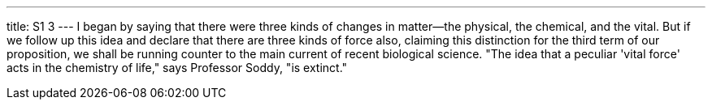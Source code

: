 ---
title: S1 3
---
I began by saying that there were three kinds of changes in matter--the physical, the chemical, and the vital. But if we follow up this idea and declare that there are three kinds of force also, claiming this distinction for the third term of our proposition, we shall be running counter to the main current of recent biological science. "The idea that a peculiar 'vital force' acts in the chemistry of life," says Professor Soddy, "is extinct."
